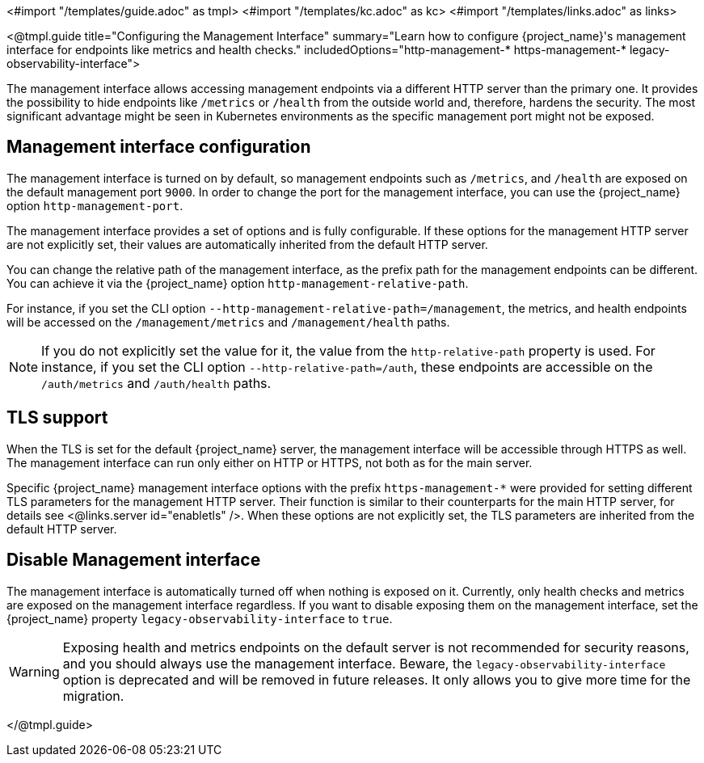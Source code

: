 <#import "/templates/guide.adoc" as tmpl>
<#import "/templates/kc.adoc" as kc>
<#import "/templates/links.adoc" as links>

<@tmpl.guide
title="Configuring the Management Interface"
summary="Learn how to configure {project_name}'s management interface for endpoints like metrics and health checks."
includedOptions="http-management-* https-management-* legacy-observability-interface">

The management interface allows accessing management endpoints via a different HTTP server than the primary one.
It provides the possibility to hide endpoints like `/metrics` or `/health` from the outside world and, therefore, hardens the security.
The most significant advantage might be seen in Kubernetes environments as the specific management port might not be exposed.

== Management interface configuration

The management interface is turned on by default, so management endpoints such as `/metrics`, and `/health` are exposed on the default management port `9000`.
In order to change the port for the management interface, you can use the {project_name} option `http-management-port`.

The management interface provides a set of options and is fully configurable.
If these options for the management HTTP server are not explicitly set, their values are automatically inherited from the default HTTP server.

You can change the relative path of the management interface, as the prefix path for the management endpoints can be different.
You can achieve it via the {project_name} option `http-management-relative-path`.

For instance, if you set the CLI option `--http-management-relative-path=/management`, the metrics, and health endpoints will be accessed on the `/management/metrics` and `/management/health` paths.

NOTE: If you do not explicitly set the value for it, the value from the `http-relative-path` property is used. For instance,
if you set the CLI option `--http-relative-path=/auth`, these endpoints are accessible on the `/auth/metrics` and `/auth/health` paths.

== TLS support

When the TLS is set for the default {project_name} server, the management interface will be accessible through HTTPS as well.
The management interface can run only either on HTTP or HTTPS, not both as for the main server.

Specific {project_name} management interface options with the prefix `https-management-*` were provided for setting different TLS parameters for the management HTTP server. Their function is similar to their counterparts for the main HTTP server, for details see <@links.server id="enabletls" />.
When these options are not explicitly set, the TLS parameters are inherited from the default HTTP server.

== Disable Management interface

The management interface is automatically turned off when nothing is exposed on it.
Currently, only health checks and metrics are exposed on the management interface regardless.
If you want to disable exposing them on the management interface, set the {project_name} property `legacy-observability-interface` to `true`.

[WARNING]
====
Exposing health and metrics endpoints on the default server is not recommended for security reasons, and you should always use the management interface.
Beware, the `legacy-observability-interface` option is deprecated and will be removed in future releases.
It only allows you to give more time for the migration.
====

</@tmpl.guide>